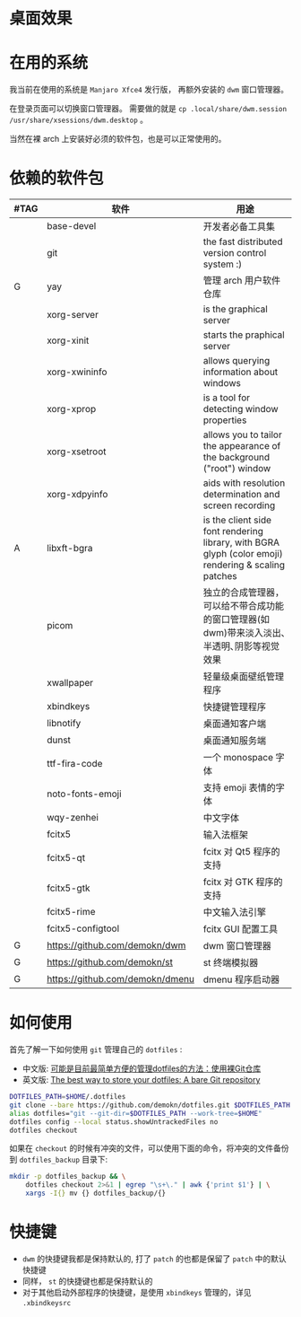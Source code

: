 * 桌面效果

  [[file:.local/share/screenshots/Screenshot_2021-05-15_00-35-13.png]]

* 在用的系统

  我当前在使用的系统是 =Manjaro Xfce4= 发行版， 再额外安装的 =dwm= 窗口管理器。

  在登录页面可以切换窗口管理器。
  需要做的就是 =cp .local/share/dwm.session /usr/share/xsessions/dwm.desktop= 。

  当然在裸 arch 上安装好必须的软件包，也是可以正常使用的。

* 依赖的软件包

  #+begin_comment
  给自己一个提示:
  如果是裸 arch, 在安装系统时记得先安装好 =networkmanager= 和 =dhcpcd= ， 用于配置网络。
  如果是在 virtualbox 中安装，还需要安装 =virtualbox-guest-utils= 。
  #+end_comment

  | #TAG | 软件                            | 用途                                                                                                 |
  |------+---------------------------------+------------------------------------------------------------------------------------------------------|
  |      | base-devel                      | 开发者必备工具集                                                                                     |
  |      | git                             | the fast distributed version control system :)                                                       |
  | G    | yay                             | 管理 arch 用户软件仓库                                                                               |
  |      | xorg-server                     | is the graphical server                                                                              |
  |      | xorg-xinit                      | starts the praphical server                                                                          |
  |      | xorg-xwininfo                   | allows querying information about windows                                                            |
  |      | xorg-xprop                      | is a tool for detecting window properties                                                            |
  |      | xorg-xsetroot                   | allows you to tailor the appearance of the background ("root") window                                |
  |      | xorg-xdpyinfo                   | aids with resolution determination and screen recording                                              |
  | A    | libxft-bgra                     | is the client side font rendering library, with BGRA glyph (color emoji) rendering & scaling patches |
  |      | picom                           | 独立的合成管理器，可以给不带合成功能的窗口管理器(如 dwm)带来淡入淡出､半透明､阴影等视觉效果           |
  |      | xwallpaper                      | 轻量级桌面壁纸管理程序                                                                               |
  |      | xbindkeys                       | 快捷键管理程序                                                                                       |
  |      | libnotify                       | 桌面通知客户端                                                                                       |
  |      | dunst                           | 桌面通知服务端                                                                                       |
  |      | ttf-fira-code                   | 一个 monospace 字体                                                                                  |
  |      | noto-fonts-emoji                | 支持 emoji 表情的字体                                                                                |
  |      | wqy-zenhei                      | 中文字体                                                                                             |
  |      | fcitx5                          | 输入法框架                                                                                           |
  |      | fcitx5-qt                       | fcitx 对 Qt5 程序的支持                                                                              |
  |      | fcitx5-gtk                      | fcitx 对 GTK 程序的支持                                                                              |
  |      | fcitx5-rime                     | 中文输入法引擎                                                                                       |
  |      | fcitx5-configtool               | fcitx GUI 配置工具                                                                                   |
  | G    | https://github.com/demokn/dwm   | dwm 窗口管理器                                                                                       |
  | G    | https://github.com/demokn/st    | st 终端模拟器                                                                                        |
  | G    | https://github.com/demokn/dmenu | dmenu 程序启动器                                                                                     |

* 如何使用

  首先了解一下如何使用 =git= 管理自己的 =dotfiles= :
  - 中文版: [[https://wrong.wang/blog/20190708-%E5%8F%AF%E8%83%BD%E6%98%AF%E7%9B%AE%E5%89%8D%E6%9C%80%E7%AE%80%E5%8D%95%E6%96%B9%E4%BE%BF%E7%9A%84%E7%AE%A1%E7%90%86dotfiles%E7%9A%84%E6%96%B9%E6%B3%95%E4%BD%BF%E7%94%A8%E8%A3%B8git%E4%BB%93%E5%BA%93/][可能是目前最简单方便的管理dotfiles的方法：使用裸Git仓库]]
  - 英文版: [[https://www.atlassian.com/git/tutorials/dotfiles][The best way to store your dotfiles: A bare Git repository]]

  #+begin_src sh
    DOTFILES_PATH=$HOME/.dotfiles
    git clone --bare https://github.com/demokn/dotfiles.git $DOTFILES_PATH
    alias dotfiles="git --git-dir=$DOTFILES_PATH --work-tree=$HOME"
    dotfiles config --local status.showUntrackedFiles no
    dotfiles checkout
  #+end_src

  如果在 =checkout= 的时候有冲突的文件，可以使用下面的命令，将冲突的文件备份到 =dotfiles_backup= 目录下:
  #+begin_src sh
    mkdir -p dotfiles_backup && \
        dotfiles checkout 2>&1 | egrep "\s+\." | awk {'print $1'} | \
        xargs -I{} mv {} dotfiles_backup/{}
  #+end_src

* 快捷键

  - =dwm= 的快捷键我都是保持默认的, 打了 =patch= 的也都是保留了 =patch= 中的默认快捷键
  - 同样， =st= 的快捷键也都是保持默认的
  - 对于其他启动外部程序的快捷键，是使用 =xbindkeys= 管理的，详见 =.xbindkeysrc=
